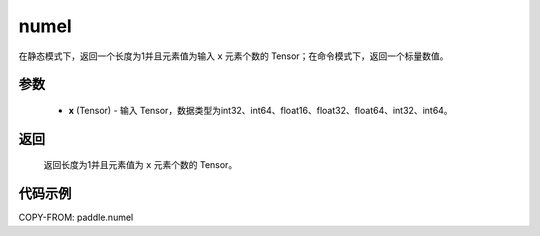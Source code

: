 .. _cn_api_tensor_numel:

numel
-------------------------------

.. py:function:: paddle.numel(x)


在静态模式下，返回一个长度为1并且元素值为输入 ``x`` 元素个数的 Tensor；在命令模式下，返回一个标量数值。

参数
::::::::::::

    - **x** (Tensor) - 输入 Tensor，数据类型为int32、int64、float16、float32、float64、int32、int64。

返回
::::::::::::
 返回长度为1并且元素值为 ``x`` 元素个数的 Tensor。


代码示例
::::::::::::

COPY-FROM: paddle.numel
